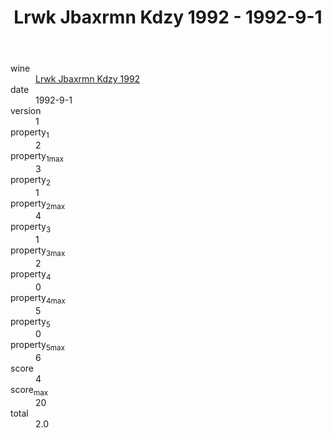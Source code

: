 :PROPERTIES:
:ID:                     d283ca4c-2510-4c5e-90e9-e99dbee09d76
:END:
#+TITLE: Lrwk Jbaxrmn Kdzy 1992 - 1992-9-1

- wine :: [[id:1245dc08-dee6-4212-b742-69b970dd6403][Lrwk Jbaxrmn Kdzy 1992]]
- date :: 1992-9-1
- version :: 1
- property_1 :: 2
- property_1_max :: 3
- property_2 :: 1
- property_2_max :: 4
- property_3 :: 1
- property_3_max :: 2
- property_4 :: 0
- property_4_max :: 5
- property_5 :: 0
- property_5_max :: 6
- score :: 4
- score_max :: 20
- total :: 2.0


